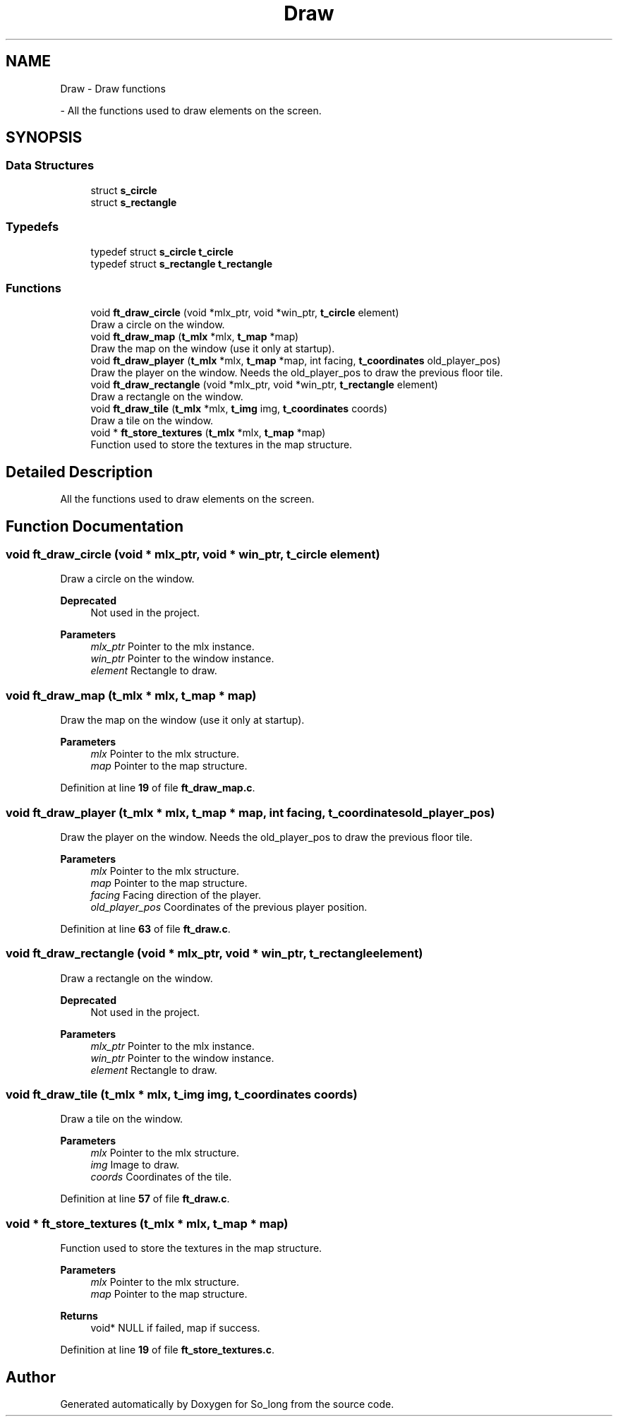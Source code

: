 .TH "Draw" 3 "Sun Jan 19 2025 22:56:40" "So_long" \" -*- nroff -*-
.ad l
.nh
.SH NAME
Draw \- Draw functions
.PP
 \- All the functions used to draw elements on the screen\&.  

.SH SYNOPSIS
.br
.PP
.SS "Data Structures"

.in +1c
.ti -1c
.RI "struct \fBs_circle\fP"
.br
.ti -1c
.RI "struct \fBs_rectangle\fP"
.br
.in -1c
.SS "Typedefs"

.in +1c
.ti -1c
.RI "typedef struct \fBs_circle\fP \fBt_circle\fP"
.br
.ti -1c
.RI "typedef struct \fBs_rectangle\fP \fBt_rectangle\fP"
.br
.in -1c
.SS "Functions"

.in +1c
.ti -1c
.RI "void \fBft_draw_circle\fP (void *mlx_ptr, void *win_ptr, \fBt_circle\fP element)"
.br
.RI "Draw a circle on the window\&. "
.ti -1c
.RI "void \fBft_draw_map\fP (\fBt_mlx\fP *mlx, \fBt_map\fP *map)"
.br
.RI "Draw the map on the window (use it only at startup)\&. "
.ti -1c
.RI "void \fBft_draw_player\fP (\fBt_mlx\fP *mlx, \fBt_map\fP *map, int facing, \fBt_coordinates\fP old_player_pos)"
.br
.RI "Draw the player on the window\&. Needs the old_player_pos to draw the previous floor tile\&. "
.ti -1c
.RI "void \fBft_draw_rectangle\fP (void *mlx_ptr, void *win_ptr, \fBt_rectangle\fP element)"
.br
.RI "Draw a rectangle on the window\&. "
.ti -1c
.RI "void \fBft_draw_tile\fP (\fBt_mlx\fP *mlx, \fBt_img\fP img, \fBt_coordinates\fP coords)"
.br
.RI "Draw a tile on the window\&. "
.ti -1c
.RI "void * \fBft_store_textures\fP (\fBt_mlx\fP *mlx, \fBt_map\fP *map)"
.br
.RI "Function used to store the textures in the map structure\&. "
.in -1c
.SH "Detailed Description"
.PP 
All the functions used to draw elements on the screen\&. 


.SH "Function Documentation"
.PP 
.SS "void ft_draw_circle (void * mlx_ptr, void * win_ptr, \fBt_circle\fP element)"

.PP
Draw a circle on the window\&. 
.PP
\fBDeprecated\fP
.RS 4
Not used in the project\&.
.RE
.PP

.PP
\fBParameters\fP
.RS 4
\fImlx_ptr\fP Pointer to the mlx instance\&. 
.br
\fIwin_ptr\fP Pointer to the window instance\&. 
.br
\fIelement\fP Rectangle to draw\&. 
.RE
.PP

.SS "void ft_draw_map (\fBt_mlx\fP * mlx, \fBt_map\fP * map)"

.PP
Draw the map on the window (use it only at startup)\&. 
.PP
\fBParameters\fP
.RS 4
\fImlx\fP Pointer to the mlx structure\&. 
.br
\fImap\fP Pointer to the map structure\&. 
.RE
.PP

.PP
Definition at line \fB19\fP of file \fBft_draw_map\&.c\fP\&.
.SS "void ft_draw_player (\fBt_mlx\fP * mlx, \fBt_map\fP * map, int facing, \fBt_coordinates\fP old_player_pos)"

.PP
Draw the player on the window\&. Needs the old_player_pos to draw the previous floor tile\&. 
.PP
\fBParameters\fP
.RS 4
\fImlx\fP Pointer to the mlx structure\&. 
.br
\fImap\fP Pointer to the map structure\&. 
.br
\fIfacing\fP Facing direction of the player\&. 
.br
\fIold_player_pos\fP Coordinates of the previous player position\&. 
.RE
.PP

.PP
Definition at line \fB63\fP of file \fBft_draw\&.c\fP\&.
.SS "void ft_draw_rectangle (void * mlx_ptr, void * win_ptr, \fBt_rectangle\fP element)"

.PP
Draw a rectangle on the window\&. 
.PP
\fBDeprecated\fP
.RS 4
Not used in the project\&.
.RE
.PP

.PP
\fBParameters\fP
.RS 4
\fImlx_ptr\fP Pointer to the mlx instance\&. 
.br
\fIwin_ptr\fP Pointer to the window instance\&. 
.br
\fIelement\fP Rectangle to draw\&. 
.RE
.PP

.SS "void ft_draw_tile (\fBt_mlx\fP * mlx, \fBt_img\fP img, \fBt_coordinates\fP coords)"

.PP
Draw a tile on the window\&. 
.PP
\fBParameters\fP
.RS 4
\fImlx\fP Pointer to the mlx structure\&. 
.br
\fIimg\fP Image to draw\&. 
.br
\fIcoords\fP Coordinates of the tile\&. 
.RE
.PP

.PP
Definition at line \fB57\fP of file \fBft_draw\&.c\fP\&.
.SS "void * ft_store_textures (\fBt_mlx\fP * mlx, \fBt_map\fP * map)"

.PP
Function used to store the textures in the map structure\&. 
.PP
\fBParameters\fP
.RS 4
\fImlx\fP Pointer to the mlx structure\&. 
.br
\fImap\fP Pointer to the map structure\&. 
.RE
.PP
\fBReturns\fP
.RS 4
void* NULL if failed, map if success\&. 
.RE
.PP

.PP
Definition at line \fB19\fP of file \fBft_store_textures\&.c\fP\&.
.SH "Author"
.PP 
Generated automatically by Doxygen for So_long from the source code\&.
